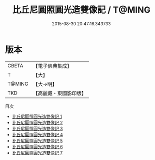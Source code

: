 #+TITLE: 比丘尼圓照圓光造雙像記 / T@MING

#+DATE: 2015-08-30 20:47:16.343733
* 版本
 |     CBETA|【電子佛典集成】|
 |         T|【大】     |
 |    T@MING|【大→明】   |
 |       TKD|【高麗藏・東國影印版】|
目次
 - [[file:KR6l0003_001.txt][比丘尼圓照圓光造雙像記 1]]
 - [[file:KR6l0003_002.txt][比丘尼圓照圓光造雙像記 2]]
 - [[file:KR6l0003_003.txt][比丘尼圓照圓光造雙像記 3]]
 - [[file:KR6l0003_004.txt][比丘尼圓照圓光造雙像記 4]]
 - [[file:KR6l0003_005.txt][比丘尼圓照圓光造雙像記 5]]
 - [[file:KR6l0003_006.txt][比丘尼圓照圓光造雙像記 6]]
 - [[file:KR6l0003_007.txt][比丘尼圓照圓光造雙像記 7]]

